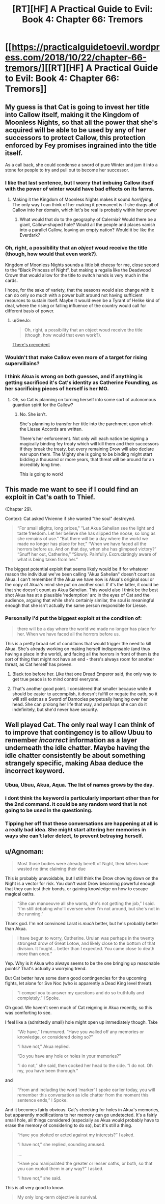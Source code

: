 #+TITLE: [RT][HF] A Practical Guide to Evil: Book 4: Chapter 66: Tremors

* [[https://practicalguidetoevil.wordpress.com/2018/10/22/chapter-66-tremors/][[RT][HF] A Practical Guide to Evil: Book 4: Chapter 66: Tremors]]
:PROPERTIES:
:Author: Zayits
:Score: 81
:DateUnix: 1540180925.0
:DateShort: 2018-Oct-22
:END:

** My guess is that Cat is going to invest her title into Callow itself, making it the Kingdom of Moonless Nights, so that all the power that she's acquired will be able to be used by any of her successors to protect Callow, this protection enforced by Fey promises ingrained into the title itself.

As a call back, she could condense a sword of pure Winter and jam it into a stone for people to try and pull out to become her successor.
:PROPERTIES:
:Author: Mountebank
:Score: 29
:DateUnix: 1540183936.0
:DateShort: 2018-Oct-22
:END:

*** I like that last sentence, but I worry that imbuing Callow itself with the power of winter would have bad effects on its farms.
:PROPERTIES:
:Author: Detsuahxe
:Score: 21
:DateUnix: 1540185357.0
:DateShort: 2018-Oct-22
:END:

**** Making it the Kingdom of Moonless Nights makes it sound /horrifying/. The only way I can think of her making it permanent is if she drags all of Callow into her domain, which let's be real is probably within her power
:PROPERTIES:
:Author: HeWhoBringsDust
:Score: 15
:DateUnix: 1540206137.0
:DateShort: 2018-Oct-22
:END:

***** What would that do to the geography of Calernia? Would there be a giant, Callow-shaped hole? Would all the people and places vanish into a parallel Callow, leaving an empty nation? Would it be like the Everdark?
:PROPERTIES:
:Author: Frommerman
:Score: 2
:DateUnix: 1540301466.0
:DateShort: 2018-Oct-23
:END:


*** Oh, right, a possibility that an /object/ woud receive the title (though, how would that even work?).

Kingdom of Moonless Nights sounds a little bit cheesy for me, close second to the “Black Princess of Night”, but making a regalia like the Deadwood Crown that would allow for the title to switch hands is very much in the cards.

I hope, for the sake of variety, that the seasons would also change with it: can do only so much with a power built around not having sufficient resources to sustain itself. Maybe it would even be a Tyrant of Helike kind of deal, where the rising or falling influence of the country would call for different basis of power.
:PROPERTIES:
:Author: Zayits
:Score: 9
:DateUnix: 1540187512.0
:DateShort: 2018-Oct-22
:END:

**** u/GeeJo:
#+begin_quote
  Oh, right, a possibility that an object woud receive the title (though, how would that even work?).
#+end_quote

[[https://i.imgur.com/a7BG9St.jpg][There's precedent]]
:PROPERTIES:
:Author: GeeJo
:Score: 6
:DateUnix: 1540221297.0
:DateShort: 2018-Oct-22
:END:


*** Wouldn't that make Callow even more of a target for rising supervillains?
:PROPERTIES:
:Author: CouteauBleu
:Score: 6
:DateUnix: 1540194406.0
:DateShort: 2018-Oct-22
:END:


*** I think Akua is wrong on both guesses, and if anything is getting sacrificed it's Cat's identity as Catherine Foundling, as her sacrificing pieces of herself is her MO.
:PROPERTIES:
:Author: werafdsaew
:Score: 3
:DateUnix: 1540241793.0
:DateShort: 2018-Oct-23
:END:

**** Oh, so Cat is planning on turning herself into some sort of autonomous guardian spirit for the Callow?
:PROPERTIES:
:Author: Mountebank
:Score: 4
:DateUnix: 1540241902.0
:DateShort: 2018-Oct-23
:END:

***** No. She isn't.

She's planning to transfer her title into the parchment upon which the Liesse Accords are written.

There's her enforcement. Not only will each nation be signing a magically binding fey treaty which will kill them and their successors if they break the treaty, but every remaining Drow will also declare war upon them. The Mighty she is going to be binding might start bidding a thousand or more years, that threat will be around for an incredibly long time.

This is going to work!
:PROPERTIES:
:Author: Frommerman
:Score: 3
:DateUnix: 1540303189.0
:DateShort: 2018-Oct-23
:END:


** This made me want to see if I could find an exploit in Cat's oath to Thief.

(Chapter 29).

Context: Cat asked Vivienne if she wanted "the soul" destroyed.

#+begin_quote
  “For small slights, long prices," "Let Akua Sahelian see the light and taste freedom. Let her believe she has slipped the noose, so long as she remains of use.” “But there will be a day where the world we made no longer has place for her,” “When we have faced all the horrors before us. And on that day, when she has glimpsed victory?” “Snuff her out, Catherine,” “Slowly. Painfully. Excruciatingly aware of what is being taken from her.”
#+end_quote

The biggest potential exploit that seems likely would be if for whatever reason the individual we've been calling "Akua Sahelian" doesn't count as Akua. I can't remember if the Akua we have now is Akua's original soul or the copy of Akua's mind she put on another soul. If it's the latter, it could be that she doesn't count as Akua Sahelian. This would also I think be the best shot Akua has at a plausible 'redemption' arc in the eyes of Cat and the audience, arguing that while she's certainly similar, the soul is meaningful enough that she isn't actually the same person responsible for Liesse.
:PROPERTIES:
:Author: hailcapital
:Score: 18
:DateUnix: 1540183981.0
:DateShort: 2018-Oct-22
:END:

*** Personally I'd put the biggest exploit at the condition of:

#+begin_quote
  there will be a day where the world we made no longer has place for her. When we have faced all the horrors before us.
#+end_quote

This is a pretty broad set of conditions that would trigger the need to kill Akua. She's already working on making herself indispensable (and thus having a place in the world), and facing all the horrors in front of them is the sort of thing that might not have an end - there's always room for another threat, as Cat herself has proven.
:PROPERTIES:
:Author: Agnoman
:Score: 21
:DateUnix: 1540196976.0
:DateShort: 2018-Oct-22
:END:

**** Black too before her. Like that one Dread Emperor said, the only way to get true peace is to mind control everyone.
:PROPERTIES:
:Author: BlackKnightG93M
:Score: 8
:DateUnix: 1540212127.0
:DateShort: 2018-Oct-22
:END:


**** That's another good point. I considered that smaller because while it should be easier to accomplish, it doesn't fulfill or negate the oath, so it will still exist as a Sword of Damocles perpetually hanging over her head. She can prolong her life that way, and perhaps she can do it indefinitely, but she'd never have security.
:PROPERTIES:
:Author: hailcapital
:Score: 4
:DateUnix: 1540227758.0
:DateShort: 2018-Oct-22
:END:


** Well played Cat. The only real way I can think of to improve that contingency is to allow Ubuu to remember /incorrect/ information as a layer underneath the idle chatter. Maybe having the idle chatter consistently be about something strangely specific, making Abaa deduce the incorrect keyword.
:PROPERTIES:
:Author: Iwasahipsterbefore
:Score: 16
:DateUnix: 1540183391.0
:DateShort: 2018-Oct-22
:END:

*** Ubua, Ubuu, Akua, Aqua. The list of names grows by the day.
:PROPERTIES:
:Author: Dent7777
:Score: 8
:DateUnix: 1540215688.0
:DateShort: 2018-Oct-22
:END:


*** i dont think the keyword is particularly important other than for the 2nd command. it could be any random word that is not going to be used in the questioning.
:PROPERTIES:
:Author: XeL09
:Score: 8
:DateUnix: 1540186616.0
:DateShort: 2018-Oct-22
:END:


*** Tipping her off that these conversations are happening at all is a really bad idea. She might start altering her memories in ways she can't later detect, to prevent betraying herself.
:PROPERTIES:
:Author: Frommerman
:Score: 1
:DateUnix: 1540303440.0
:DateShort: 2018-Oct-23
:END:


** u/Agnoman:
#+begin_quote
  Most those bodies were already bereft of Night, their killers have wasted no time claiming their due
#+end_quote

This is probably unavoidable, but I still think the Drow chowing down on the Night is a vector for risk. You don't want Drow becoming powerful enough that they can test their bonds, or gaining knowledge on how to escape magical oaths.

#+begin_quote
  “She can manoeuvre all she wants, she's not getting the job,” I said. “I'm still debating who'll oversee when I'm not around, but she's not in the running.”
#+end_quote

Thank god. I'm not convinced Larat is /much/ better, but he's probably better than Akua.

#+begin_quote
  I have begun to worry, Catherine. Urulan was perhaps in the twenty strongest drow of Great Lotow, and likely close to the bottom of that division. It fought... better than I expected. You came close to death more than once.”
#+end_quote

Yep. Why is it Akua who always seems to be the one bringing up reasonable points? That's actually a worrying trend.

But Cat better have some damn good contingencies for the upcoming fights, let alone for Sve Noc (who is apparently a Dead King level threat).

#+begin_quote
  “I compel you to answer my questions and do so truthfully and completely,” I Spoke.
#+end_quote

Oh good. We haven't seen much of Cat reigning in Akua recently, so this was comforting to see.

I feel like a (admittedly small) hole might open up immediately though. Take

#+begin_quote
  “We have,” I murmured. “Have you walled off any memories or knowledge, or considered doing so?”

  “I have not,” Akua replied.

  “Do you have any hole or holes in your memories?”

  “I do not,” she said, then cocked her head to the side. “I do not. Oh my, you have been thorough.”
#+end_quote

and

#+begin_quote
  “From and including the word ‘marker' I spoke earlier today, you will remember this conversation as idle chatter from the moment this sentence ends,” I Spoke.
#+end_quote

And it becomes fairly obvious. Cat's checking for holes in Akua's memories, but apparently modifications to her memory can go undetected. It's a fairly small hole, all things considered (especially as Akua would probably have to erase the memory of considering to do so), but it's still a thing.

#+begin_quote
  “Have you plotted or acted against my interests?” I asked.

  “I have not,” she replied, sounding amused.

  ....

  “Have you manipulated the greater or lesser oaths, or both, so that you can exploit them in any way?” I asked.

  “I have not,” she said.
#+end_quote

This is all very good to know.

#+begin_quote
  My only long-term objective is survival.
#+end_quote

Although this I find quite surprising. I'd have figured Akua would be a little more ambitious, whether she's backed into a corner or no.

#+begin_quote
  I'd ask again tomorrow.
#+end_quote

A daily check in like this is definitely a much needed policy.
:PROPERTIES:
:Author: Agnoman
:Score: 11
:DateUnix: 1540196709.0
:DateShort: 2018-Oct-22
:END:

*** As to the memory holes going undetected, I think this is the case only outside the marker. At least the way I read Akua's response to the memory question, the first command appears to restore the memories of previous check-ins in addition to compelling truth. Or possibly because of that compulsion.

Of course, this opens up a second hole wherein Akua has time to scheme during the check and can hide the memories of doing so after the memory question is asked. So long as she uncovers them before the next time Cat asks, anyway. Might be best practice to ask the memory question at the beginning and end of a marker conversation.
:PROPERTIES:
:Author: russxbox
:Score: 6
:DateUnix: 1540228883.0
:DateShort: 2018-Oct-22
:END:

**** I wondered about that, but the two commands have no such clause for Akua remembering her interrogations during her interrogations. I took Akua realising that this had happened before as being more of a logical deduction than a return of memories. But either way it seems like there's potentially a tiny gap.
:PROPERTIES:
:Author: Agnoman
:Score: 4
:DateUnix: 1540242831.0
:DateShort: 2018-Oct-23
:END:

***** My initial thought on reading it assumed that to answer Cat's questions truthfully and completely, Akua would have to regain the missing memories. Having thought about it some more and reread that section, I think you're right. Akua's reaction is from deducing that these conversations have happened before without even leaving holes in her memory when she considers the answer to the memory question.

However, I've become even more certain that the reason this one took place on screen has to do with my hole- Akua used the time after the memory question to scheme and it will likely pay off soon. Either Cat doesn't get the chance to 'ask her tomorrow', allowing the schemes to begin to play out or she does ask and it comes out that Akua began making plans against Cat, meaning she's become too dangerous and has to go back in the box despite how difficult it will make the rest of the Drow takeover.
:PROPERTIES:
:Author: russxbox
:Score: 2
:DateUnix: 1540243535.0
:DateShort: 2018-Oct-23
:END:


**** Yeah, she can have manipulated the oaths, and erase memory of that before cat asks that question. But this relies on cat asking the same questions in the same order each time. I feel like cat has a pretty good understanding of loopholes, and should have seen that one.

Even just a "have you created, repaired, or can currently detect the presence of any memory alteration during this conversation?" would be a solution.

The only way around this would be to alter her memory in a way that cannot be detected by her... literally changing who she is by replacing parts of herself with new but indistinguishable parts.

Which, given her statement that she would try to survive in a way that keeps as much of herself as possible, is actually a bit of a concern.
:PROPERTIES:
:Author: rumblestiltsken
:Score: 1
:DateUnix: 1540324951.0
:DateShort: 2018-Oct-23
:END:


*** Drow don't make or take oaths. Cat forcing them to do so is a violation of their cultural traditions. Why would knowledge of how to evade something that never happens exist in the Night?
:PROPERTIES:
:Author: Frommerman
:Score: 1
:DateUnix: 1540303733.0
:DateShort: 2018-Oct-23
:END:

**** I figure that magical compulsion is not going to be an unkown problem that might need to be solved in a society of evil, backstabbing magicians. From what we've seen of the world, mind control is relatively common. And Drow secrets seem pretty one-size-fits all; the Secret for preventing Drow healing worked on preventing Cat's mantle from healing her "creationally fixed body" (which we know is a far bigger deal than whatever regeneration the Drow have got going on).
:PROPERTIES:
:Author: Agnoman
:Score: 1
:DateUnix: 1540332207.0
:DateShort: 2018-Oct-24
:END:


** Finally some of that UST is resolved after all that naked "fighting" and naked fighting
:PROPERTIES:
:Author: Ardvarkeating101
:Score: 11
:DateUnix: 1540187373.0
:DateShort: 2018-Oct-22
:END:

*** Cat should just get another girlfriend already. It seems like it's a highly effective anchor to her humanity, and she's going to start needing those going forward.
:PROPERTIES:
:Author: Frommerman
:Score: 3
:DateUnix: 1540303593.0
:DateShort: 2018-Oct-23
:END:


** Oooh. thank you! This makes me feel so much better about what Cat is up to and makes me excited to see what other plans Cat has in mind.

This was fun and I enjoyed the sexual interplay!
:PROPERTIES:
:Author: TaltosDreamer
:Score: 10
:DateUnix: 1540194107.0
:DateShort: 2018-Oct-22
:END:


** One other thing that struck me which I haven't seen commentary on is how frankly bad a guess Larat is as Cat's designated successor. I'd have guessed Vivienne- the person Cat uses as her morality compass and who she's entrusted what's basically a kill switch for herself to. If not Vivienne, maybe Hakram. Heck, Abigail and Kilian would probably rank higher in the succession than Larat.

Larat is her treacherous lieutenant. His goals aren't at all aligned with hers, the best she could do is make him swear a series of oaths that put him pretty much on rails but that'd require assuming context never changes and he can never slip the bounds given infinite time.

So, has Akua figured out a way to lie? Still doing an Evil cannot comprehend Slightly More Pragmatic Evil thing?
:PROPERTIES:
:Author: hailcapital
:Score: 8
:DateUnix: 1540230860.0
:DateShort: 2018-Oct-22
:END:

*** Yeah, even putting a regular legionary officer (Abigail!) in charge of the drow would be better than friggin Larat.

Would be a good thing too, since the drow will need to be integrated into the Legion at some point if Cat wants them to stay around on the long term and not completely cause havoc. Getting them used to a regular military hierarchy would probably do them a lot of good.
:PROPERTIES:
:Author: CouteauBleu
:Score: 6
:DateUnix: 1540236882.0
:DateShort: 2018-Oct-22
:END:

**** She's going to put the Liesse Accords in control. She'll sacrifice herself to empower them, and they'll be enforced both by her own mantle and by the Drow.
:PROPERTIES:
:Author: Frommerman
:Score: 2
:DateUnix: 1540304027.0
:DateShort: 2018-Oct-23
:END:


** u/AurelianoTampa:
#+begin_quote
  “Not your usual fare, I know,” she said. “But *you are no longer the Squire in any significant sense.* Your repertoire has expanded.”
#+end_quote

Uh-oh...

#+begin_quote
  “*I compel you to answer my questions and do so truthfully and completely*,” I Spoke.
#+end_quote

Taking the prior point as a bit of foreshadowing, would Cat still actually have the power to Speak if she's functionally Nameless? I would understand if it drew upon her mantle of Winter (as Ubua is bound to obey it), but I thought Speaking was always a Name thing?

If that's the case, perhaps Ubua is able to resist, either partially or completely (but acts otherwise).
:PROPERTIES:
:Author: AurelianoTampa
:Score: 4
:DateUnix: 1540230457.0
:DateShort: 2018-Oct-22
:END:

*** As I understand it Speaking is basically one person enforcing their will on Creation with might, narrative weight and sheer willpower. Similar in some respects to the way Ranger and the Saint have hardened their will so much that their intent is treated as fact by Creation.
:PROPERTIES:
:Author: tavitavarus
:Score: 10
:DateUnix: 1540232029.0
:DateShort: 2018-Oct-22
:END:


*** She owns Akua's soul. She can order her to tear her insides off, she can rip knowledge from her mind, probably other things we haven't considered. I don't think Akua has a lot of room to maneuver here.
:PROPERTIES:
:Author: CouteauBleu
:Score: 7
:DateUnix: 1540236747.0
:DateShort: 2018-Oct-22
:END:


*** Every Fae is effectively Named, and she's the Queen of Winter.
:PROPERTIES:
:Author: werafdsaew
:Score: 6
:DateUnix: 1540241529.0
:DateShort: 2018-Oct-23
:END:

**** Nope, she's the duchess of moonless nights. We don't know if she's inherited the fullness of the power of winter, or only the strength of the original mantle.
:PROPERTIES:
:Author: Iwasahipsterbefore
:Score: 3
:DateUnix: 1540259116.0
:DateShort: 2018-Oct-23
:END:

***** She's surpassed that and become the Sovereign of Moonless Nights, and the last of the winter fae (before the recent Lord of Silent Steps), meaning she has essentially become Winter.
:PROPERTIES:
:Author: Razorhead
:Score: 6
:DateUnix: 1540285584.0
:DateShort: 2018-Oct-23
:END:


*** It's not speaking, it's control of Akua's soul through the power of Winter. It's a similar effect through a different mechanism.
:PROPERTIES:
:Author: Mason-B
:Score: 1
:DateUnix: 1540354846.0
:DateShort: 2018-Oct-24
:END:

**** u/AurelianoTampa:
#+begin_quote
  It's not speaking
#+end_quote

The story literally says:

#+begin_quote
  I Spoke.
#+end_quote

Capital-S Spoke. I agree it may be done through Winter rather than a Name, but it's still Speaking.
:PROPERTIES:
:Author: AurelianoTampa
:Score: 1
:DateUnix: 1540382487.0
:DateShort: 2018-Oct-24
:END:


** Possibly not a crack theory: Cat climbs the tower and imbues the role of dread emporer with Winter.

Praes and Callow already personify the same aspects as winter and summer: constant greed and treachery on winter/praes, as well as the direct equivalence of praes always needing callows food.

Having one fae kingdom in the real world wouldn't work, so my guess is vivienne would become the summer queen and rule callow. This */might/* be currently foreshadowed with Vivienne losing her role, though its quite a stretch.

The main difference is these two courts would begin allied, and hopefully stay that way.
:PROPERTIES:
:Author: Iwasahipsterbefore
:Score: 5
:DateUnix: 1540258369.0
:DateShort: 2018-Oct-23
:END:
